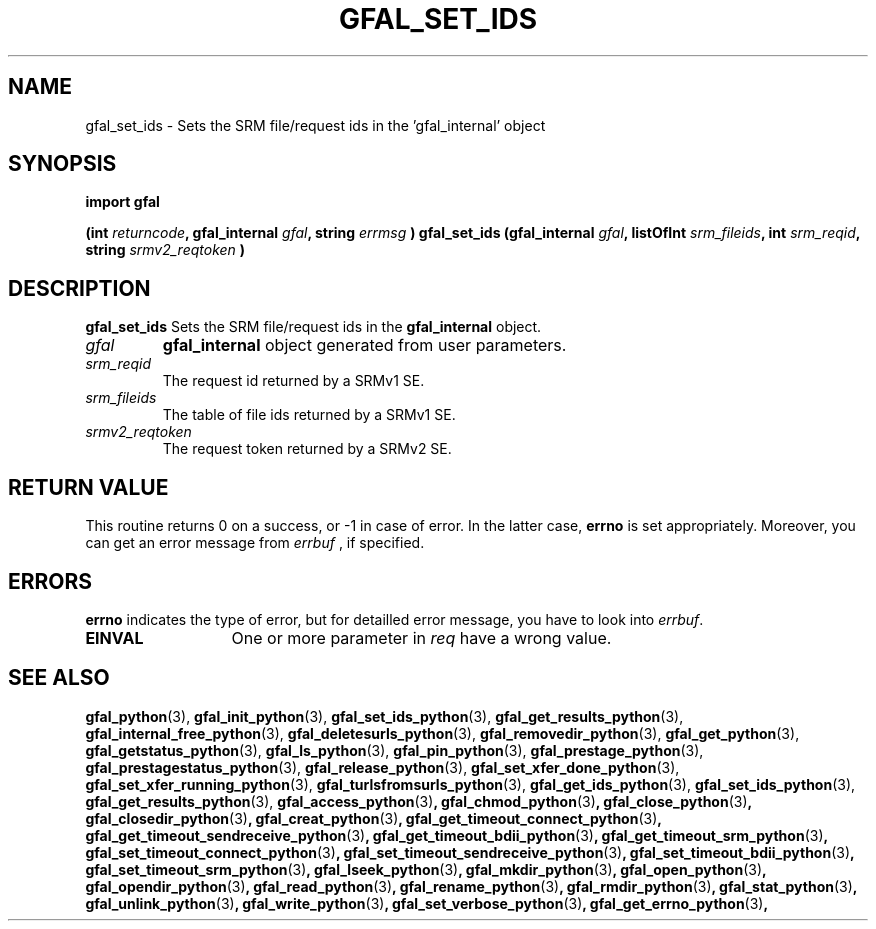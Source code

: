 .\" @(#)$RCSfile: gfal_set_ids_python.man,v $ $Revision: 1.5 $ $Date: 2009/04/16 15:26:19 $ CERN Remi Mollon
.\" Copyright (C) 2007 by CERN
.\" All rights reserved
.\"
.TH GFAL_SET_IDS 3 "$Date: 2009/04/16 15:26:19 $" GFAL "Library Functions"
.SH NAME
gfal_set_ids \- Sets the SRM file/request ids in the 'gfal_internal' object
.SH SYNOPSIS
\fBimport gfal\fR
.sp
.BI "(int " returncode ,
.BI "gfal_internal " gfal ,
.BI "string " errmsg
.BI ") gfal_set_ids (gfal_internal " gfal ,
.BI "listOfInt " srm_fileids ,
.BI "int " srm_reqid ,
.BI "string " srmv2_reqtoken
.B )

.SH DESCRIPTION
.B gfal_set_ids
Sets the SRM file/request ids in the
.B gfal_internal
object.

.TP
.I gfal
.B gfal_internal
object generated from user parameters.
.TP
.I srm_reqid
The request id returned by a SRMv1 SE.
.TP
.I srm_fileids
The table of file ids returned by a SRMv1 SE.
.TP
.I srmv2_reqtoken
The request token returned by a SRMv2 SE.

.SH RETURN VALUE
This routine returns 0 on a success, or -1 in case of error. In the latter case,
.B errno
is set appropriately. Moreover, you can get an error message from
.I errbuf
, if specified.

.SH ERRORS
.B errno
indicates the type of error, but for detailled error message, you have to look into
.IR errbuf .
.TP 1.3i
.B EINVAL
One or more parameter in 
.I req
have a wrong value.

.SH SEE ALSO
.BR gfal_python (3),
.BR gfal_init_python (3),
.BR gfal_set_ids_python (3),
.BR gfal_get_results_python (3),
.BR gfal_internal_free_python (3),
.BR gfal_deletesurls_python (3),
.BR gfal_removedir_python (3),
.BR gfal_get_python (3),
.BR gfal_getstatus_python (3),
.BR gfal_ls_python (3),
.BR gfal_pin_python (3),
.BR gfal_prestage_python (3),
.BR gfal_prestagestatus_python (3),
.BR gfal_release_python (3),
.BR gfal_set_xfer_done_python (3),
.BR gfal_set_xfer_running_python (3),
.BR gfal_turlsfromsurls_python (3),
.BR gfal_get_ids_python (3),
.BR gfal_set_ids_python (3),
.BR gfal_get_results_python (3),
.BR gfal_access_python (3) ,
.BR gfal_chmod_python (3) ,
.BR gfal_close_python (3) ,
.BR gfal_closedir_python (3) ,
.BR gfal_creat_python (3) ,
.BR gfal_get_timeout_connect_python (3) ,
.BR gfal_get_timeout_sendreceive_python (3) ,
.BR gfal_get_timeout_bdii_python (3) ,
.BR gfal_get_timeout_srm_python (3) ,
.BR gfal_set_timeout_connect_python (3) ,
.BR gfal_set_timeout_sendreceive_python (3) ,
.BR gfal_set_timeout_bdii_python (3) ,
.BR gfal_set_timeout_srm_python (3) ,
.BR gfal_lseek_python (3) ,
.BR gfal_mkdir_python (3) ,
.BR gfal_open_python (3) ,
.BR gfal_opendir_python (3) ,
.BR gfal_read_python (3) ,
.BR gfal_rename_python (3) ,
.BR gfal_rmdir_python (3) ,
.BR gfal_stat_python (3) ,
.BR gfal_unlink_python (3) ,
.BR gfal_write_python (3) ,
.BR gfal_set_verbose_python (3) ,
.BR gfal_get_errno_python (3) ,
